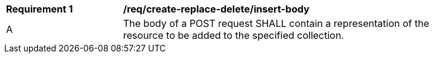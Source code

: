 [[rec_create-replace-delete_insert_body]]
[width="90%",cols="2,6a"]
|===
^|*Requirement {counter:req-id}* |*/req/create-replace-delete/insert-body*
^|A |The body of a POST request SHALL contain a representation of the resource to be added to the specified collection.
|===
